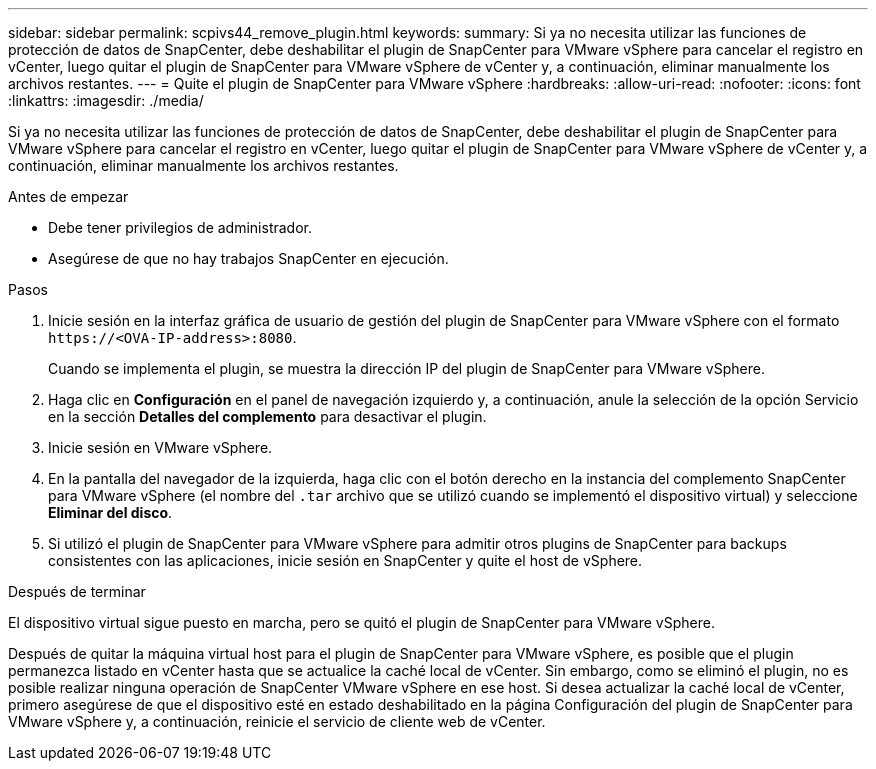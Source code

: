 ---
sidebar: sidebar 
permalink: scpivs44_remove_plugin.html 
keywords:  
summary: Si ya no necesita utilizar las funciones de protección de datos de SnapCenter, debe deshabilitar el plugin de SnapCenter para VMware vSphere para cancelar el registro en vCenter, luego quitar el plugin de SnapCenter para VMware vSphere de vCenter y, a continuación, eliminar manualmente los archivos restantes. 
---
= Quite el plugin de SnapCenter para VMware vSphere
:hardbreaks:
:allow-uri-read: 
:nofooter: 
:icons: font
:linkattrs: 
:imagesdir: ./media/


[role="lead"]
Si ya no necesita utilizar las funciones de protección de datos de SnapCenter, debe deshabilitar el plugin de SnapCenter para VMware vSphere para cancelar el registro en vCenter, luego quitar el plugin de SnapCenter para VMware vSphere de vCenter y, a continuación, eliminar manualmente los archivos restantes.

.Antes de empezar
* Debe tener privilegios de administrador.
* Asegúrese de que no hay trabajos SnapCenter en ejecución.


.Pasos
. Inicie sesión en la interfaz gráfica de usuario de gestión del plugin de SnapCenter para VMware vSphere con el formato `\https://<OVA-IP-address>:8080`.
+
Cuando se implementa el plugin, se muestra la dirección IP del plugin de SnapCenter para VMware vSphere.

. Haga clic en *Configuración* en el panel de navegación izquierdo y, a continuación, anule la selección de la opción Servicio en la sección *Detalles del complemento* para desactivar el plugin.
. Inicie sesión en VMware vSphere.
. En la pantalla del navegador de la izquierda, haga clic con el botón derecho en la instancia del complemento SnapCenter para VMware vSphere (el nombre del `.tar` archivo que se utilizó cuando se implementó el dispositivo virtual) y seleccione *Eliminar del disco*.
. Si utilizó el plugin de SnapCenter para VMware vSphere para admitir otros plugins de SnapCenter para backups consistentes con las aplicaciones, inicie sesión en SnapCenter y quite el host de vSphere.


.Después de terminar
El dispositivo virtual sigue puesto en marcha, pero se quitó el plugin de SnapCenter para VMware vSphere.

Después de quitar la máquina virtual host para el plugin de SnapCenter para VMware vSphere, es posible que el plugin permanezca listado en vCenter hasta que se actualice la caché local de vCenter. Sin embargo, como se eliminó el plugin, no es posible realizar ninguna operación de SnapCenter VMware vSphere en ese host. Si desea actualizar la caché local de vCenter, primero asegúrese de que el dispositivo esté en estado deshabilitado en la página Configuración del plugin de SnapCenter para VMware vSphere y, a continuación, reinicie el servicio de cliente web de vCenter.
